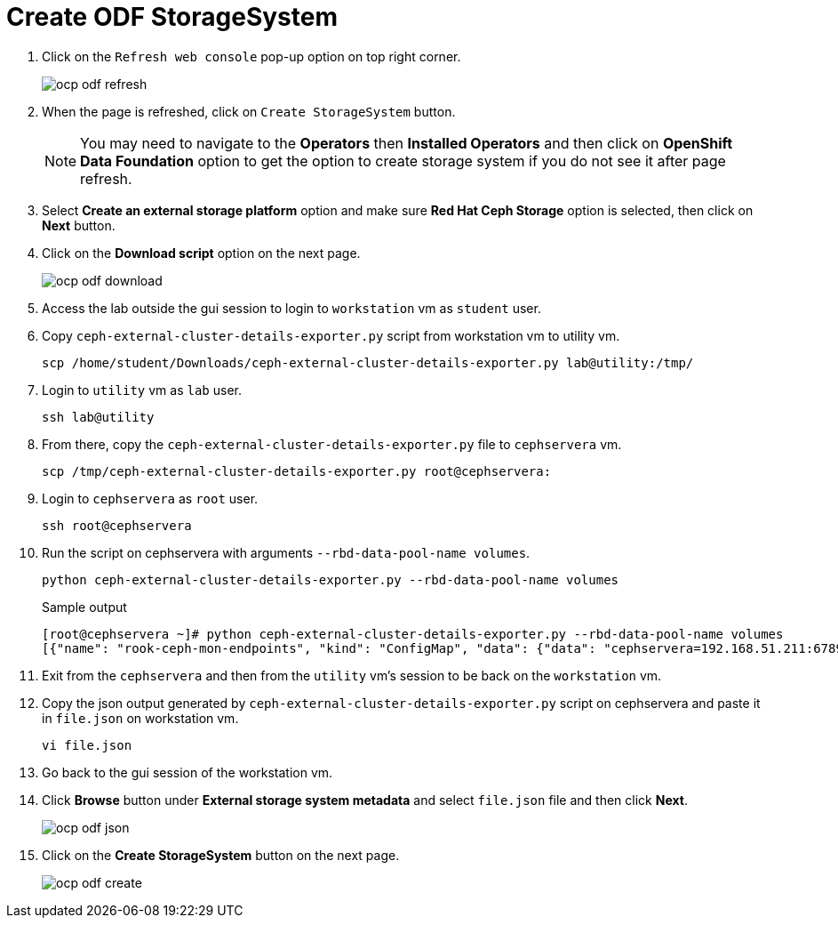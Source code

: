= Create ODF StorageSystem

. Click on the `Refresh web console` pop-up option on top right corner.
+
image::ocp-odf-refresh.png[]

. When the page is refreshed, click on `Create StorageSystem` button.
+
NOTE: You may need to navigate to the *Operators* then *Installed Operators* and then click on *OpenShift Data Foundation* option to get the option to create storage system if you do not see it after page refresh.

. Select *Create an external storage platform* option and make sure *Red Hat Ceph Storage* option is selected, then click on *Next* button.

. Click on the *Download script* option on the next page.
+
image::ocp-odf-download.png[]

. Access the lab outside the gui session to login to `workstation` vm as `student` user.

. Copy `ceph-external-cluster-details-exporter.py` script from workstation vm to utility vm.
+
[source,bash,role=execute]
----
scp /home/student/Downloads/ceph-external-cluster-details-exporter.py lab@utility:/tmp/
----

. Login to `utility` vm as `lab` user.
+
[source,bash,role=execute]
----
ssh lab@utility
----

. From there, copy the `ceph-external-cluster-details-exporter.py` file to `cephservera` vm.
+
[source,bash,role=execute]
----
scp /tmp/ceph-external-cluster-details-exporter.py root@cephservera:
----

. Login to `cephservera` as `root` user.
+
[source,bash,role=execute]
----
ssh root@cephservera
----

. Run the script on cephservera with arguments `--rbd-data-pool-name volumes`.
+
[source,bash,role=execute]
----
python ceph-external-cluster-details-exporter.py --rbd-data-pool-name volumes
----
+
.Sample output
----
[root@cephservera ~]# python ceph-external-cluster-details-exporter.py --rbd-data-pool-name volumes
[{"name": "rook-ceph-mon-endpoints", "kind": "ConfigMap", "data": {"data": "cephservera=192.168.51.211:6789", "maxMonId": "0", "mapping": "{}"}}, {"name": "rook-ceph-mon", "kind": "Secret", "data": {"admin-secret": "admin-secret", "fsid": "ac0a6f9c-406b-11ef-9369-5254000132d3", "mon-secret": "mon-secret"}}, {"name": "rook-ceph-operator-creds", "kind": "Secret", "data": {"userID": "client.healthchecker", "userKey": "AQD/c5FmZDMIDRAAqFP6CWyesad5W4z4vavjNw=="}}, {"name": "monitoring-endpoint", "kind": "CephCluster", "data": {"MonitoringEndpoint": "192.168.51.211", "MonitoringPort": "9283"}}, {"name": "rook-csi-rbd-node", "kind": "Secret", "data": {"userID": "csi-rbd-node", "userKey": "AQD/c5FmEA/KDhAAzDvqlAdg2eLTZwPlyafveA=="}}, {"name": "rook-csi-rbd-provisioner", "kind": "Secret", "data": {"userID": "csi-rbd-provisioner", "userKey": "AQD/c5FmCD4QEBAANfsSE9cbhJZOBCjfD8mFSg=="}}, {"name": "rook-ceph-dashboard-link", "kind": "Secret", "data": {"userID": "ceph-dashboard-link", "userKey": "https://192.168.51.211:8443/"}}, {"name": "ceph-rbd", "kind": "StorageClass", "data": {"pool": "volumes", "csi.storage.k8s.io/provisioner-secret-name": "rook-csi-rbd-provisioner", "csi.storage.k8s.io/controller-expand-secret-name": "rook-csi-rbd-provisioner", "csi.storage.k8s.io/node-stage-secret-name": "rook-csi-rbd-node"}}]
----

. Exit from the `cephservera` and then from the `utility` vm's session to be back on the `workstation` vm.

. Copy the json output generated by `ceph-external-cluster-details-exporter.py` script on cephservera and paste it in `file.json` on workstation vm.
+
[source,bash,role=execute]
----
vi file.json
----

. Go back to the gui session of the workstation vm.

. Click *Browse* button under *External storage system metadata* and select `file.json` file and then click *Next*.
+
image::ocp-odf-json.png[]

. Click on the *Create StorageSystem* button on the next page.
+
image::ocp-odf-create.png[]
